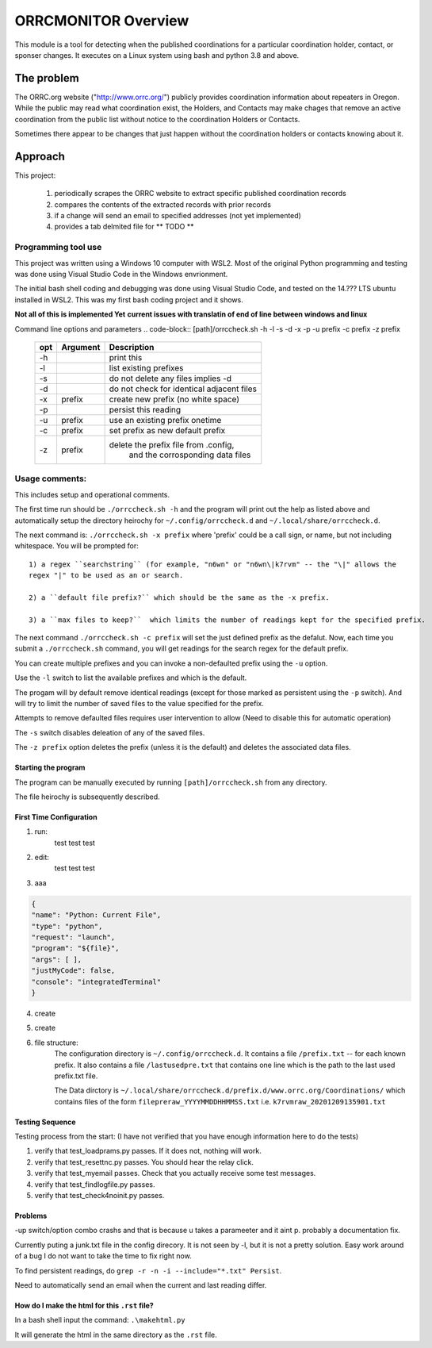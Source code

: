 .. This is the README file for the orrcmonitor Python 3 module.
  From inside a python 3 virtual environment that has spinx installed,
  use "rst2html README.rst readme.html" to convert file to html

####################
ORRCMONITOR Overview
####################

This module is a tool for detecting when the published coordinations for a particular 
coordination holder, contact, or sponser
changes.  It executes on a Linux system using bash and python 3.8 and above.

The problem
____________
The ORRC.org website ("http://www.orrc.org/") publicly provides coordination 
information about repeaters in Oregon.
While the public may read what coordination exist, 
the Holders, and Contacts may make chages that remove an
active coordination from the public list without 
notice to the coordination Holders or Contacts.  

Sometimes there appear to be changes that just happen without 
the coordination holders or contacts knowing about it.

Approach
_________

This project:
  
  1) periodically scrapes the ORRC website to extract 
     specific published coordination records

  2) compares the contents of the extracted records 
     with prior records

  3) if a change will send an email to specified addresses
     (not yet implemented)

  4) provides a tab delmited file for ** TODO **

Programming tool use
---------------------

This project was written using a Windows 10 computer with WSL2.  
Most of the original Python programming and testing 
was done using Visual Studio Code in the Windows envrionment.

The initial bash shell coding and debugging was done using 
Visual Studio Code, and tested on the 14.??? LTS ubuntu installed
in WSL2.  This was my first bash coding project and it shows.

**Not all of this is implemented Yet**
**current issues with translatin of end of line between windows and linux**

Command line options and parameters
.. code-block::
[path]/orrccheck.sh -h -l -s -d -x -p -u prefix -c prefix -z prefix

    ===== ============= =================================================
    opt    Argument          Description
    ===== ============= ================================================= 
    -h                   print this
    -l                   list existing prefixes
    -s                   do not delete any files implies -d
    -d                   do not check for identical adjacent files 
    -x     prefix        create new prefix (no white space)
    -p                   persist this reading
    -u     prefix        use an existing prefix onetime 
    -c     prefix        set prefix as new default prefix
    -z     prefix        delete the prefix file from .config, 
                          and the corrosponding data files
    ===== ============= =================================================

Usage comments: 
----------------

This includes setup and operational comments. 

The first time run should be ``./orrccheck.sh -h`` and the program will print out the help as listed above and automatically
setup the directory heirochy for ``~/.config/orrccheck.d`` and ``~/.local/share/orrccheck.d``. 

The next command is: ``./orrccheck.sh -x prefix`` where 'prefix' 
could be a call sign, or name, but not including whitespace.
You will be prompted for:: 

  1) a regex ``searchstring`` (for example, "n6wn" or "n6wn\|k7rvm" -- the "\|" allows the 
  regex "|" to be used as an or search.

  2) a ``default file prefix?`` which should be the same as the -x prefix. 

  3) a ``max files to keep?``  which limits the number of readings kept for the specified prefix.


The next command ``./orrccheck.sh -c prefix`` will set the just defined prefix as the defalut.
Now, each time you submit a ``./orrccheck.sh`` command, you will get readings for the search regex for
the default prefix.

You can create multiple prefixes and you can invoke a non-defaulted prefix using the ``-u`` option.

Use the ``-l`` switch to list the available prefixes and which is the default.

The progam will by default remove identical readings (except for those marked as persistent using the ``-p`` switch).
And will try to limit the number of saved files to the value specified for the prefix.  

Attempts to remove defaulted files requires user intervention to allow (Need to disable this for automatic operation)

The ``-s`` switch disables deleation of any of the saved files.

The ``-z prefix`` option deletes the prefix (unless it is the default) and deletes the associated data files.




Starting the program
=====================
The program can be manually executed by 
running ``[path]/orrccheck.sh`` from any directory.

The file heirochy is subsequently described.

First Time Configuration
========================
1. run:
      test test test

2. edit:
      test test test

3. aaa

.. code-block:: 
    
    {
    "name": "Python: Current File",
    "type": "python",
    "request": "launch",
    "program": "${file}",
    "args": [ ],
    "justMyCode": false,
    "console": "integratedTerminal"
    }


4. create 

5. create 

6. file structure:
    The configuration directory is ``~/.config/orrccheck.d``.
    It contains a file ``/prefix.txt`` -- for each known prefix.
    It also contains a file ``/lastusedpre.txt`` that contains one 
    line which is the path to the last used prefix.txt file.

    The Data dirctory is ``~/.local/share/orrccheck.d/prefix.d/www.orrc.org/Coordinations/``
    which contains files of the form ``filepreraw_YYYYMMDDHHMMSS.txt`` i.e. 
    ``k7rvmraw_20201209135901.txt``


Testing Sequence
========================
Testing process from the start:
(I have not verified that you have enough information here to do the tests)

#. verify that test_loadprams.py passes.  If it does not, nothing will work.

#. verify that test_resettnc.py passes.  You should hear the relay click.

#. verify that test_myemail passes.  Check that you actually receive some test messages.

#. verify that test_findlogfile.py passes. 

#. verify that test_check4noinit.py passes.


Problems
==========

-up switch/option combo crashs and that is because u takes a parameeter and it aint p.
probably a documentation fix.

Currently puting a junk.txt file in the config direcory.  It is not seen by -l, but it is not 
a pretty solution.  Easy work around of a bug I do not want to take the time to fix right now.

To find persistent readings, do  ``grep -r -n -i --include="*.txt" Persist``.

Need to automatically send an email when the current and last reading differ.






How do I make the html for this ``.rst`` file?
==============================================
In a bash shell input the command: ``.\makehtml.py``

It will generate the html in the same directory as the ``.rst`` file.
